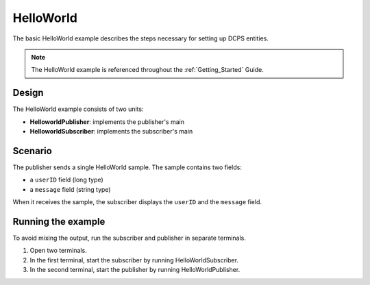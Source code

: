 ..
   Copyright(c) 2006 to 2019 ZettaScale Technology and others

   This program and the accompanying materials are made available under the
   terms of the Eclipse Public License v. 2.0 which is available at
   http://www.eclipse.org/legal/epl-2.0, or the Eclipse Distribution License
   v. 1.0 which is available at
   http://www.eclipse.org/org/documents/edl-v10.php.

   SPDX-License-Identifier: EPL-2.0 OR BSD-3-Clause

.. index:: 
   single: Examples; Helloworld
   single: Helloworld example

.. _helloworld_bm:

HelloWorld
==========

The basic HelloWorld example describes the steps necessary for setting up DCPS entities.

.. note:: 
   The HelloWorld example is referenced throughout the :ref:`Getting_Started` Guide.

Design
******

The HelloWorld example consists of two units:

- **HelloworldPublisher**: implements the publisher's main
- **HelloworldSubscriber**: implements the subscriber's main

Scenario
********

The publisher sends a single HelloWorld sample. The sample contains two fields:

- a ``userID`` field (long type)
- a ``message`` field (string type)

When it receives the sample, the subscriber displays the ``userID`` and the ``message`` field.

Running the example
*******************

To avoid mixing the output, run the subscriber and publisher in separate terminals.

#. Open two terminals.
#. In the first terminal, start the subscriber by running HelloWorldSubscriber.
#. In the second terminal, start the publisher by running HelloWorldPublisher.
